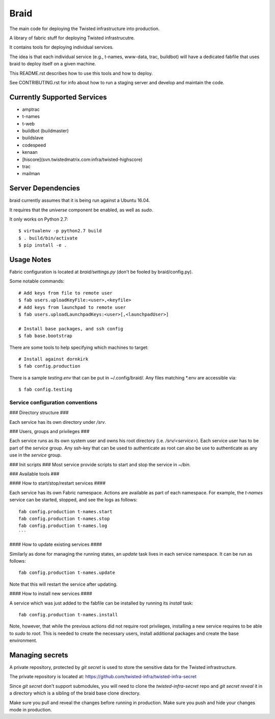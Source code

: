 Braid
#####

The main code for deploying the Twisted infrastructure into production.

A library of fabric stuff for deploying Twisted infrastrucutre.

It contains tools for deploying individual services.

The idea is that each individual service (e.g., t-names, www-data, trac,
buildbot) will have a dedicated fabfile that uses braid to deploy itself on a
given machine.

This README.rst describes how to use this tools and how to deploy.

See CONTRIBUTING.rst for info about how to run a staging server and develop
and maintain the code.


Currently Supported Services
============================

- amptrac
- t-names
- t-web
- buildbot (buildmaster)
- buildslave
- codespeed
- kenaan
- [hiscore](svn.twistedmatrix.com:infra/twisted-highscore)
- trac
- mailman


Server Dependencies
===================

braid currently assumes that it is being run against a Ubuntu 16.04.

It requires that the `universe` component be enabled, as well as `sudo`.

It only works on Python 2.7::

    $ virtualenv -p python2.7 build
    $ . build/bin/activate
    $ pip install -e .


Usage Notes
===========

Fabric configuration is located at `braid/settings.py`
(don't be fooled by braid/config.py).

Some notable commands::

    # Add keys from file to remote user
    $ fab users.uploadKeyFile:<user>,<keyfile>
    # Add keys from launchpad to remote user
    $ fab users.uploadLaunchpadKeys:<user>[,<launchpadUser>]

    # Install base packages, and ssh config
    $ fab base.bootstrap

There are some tools to help specifying which machines to target::

    # Install against dornkirk
    $ fab config.production

There is a sample `testing.env` that can be put in ~/.config/braid/.
Any files matching *.env are accessible via::

    $ fab config.testing


Service configuration conventions
--------------------------------


### Directory structure ###

Each service has its own directory under `/srv`.

### Users, groups and privileges ###

Each service runs as its own system user and owns his root directory (i.e.  `/srv/<service>`).
Each service user has to be part of the `service` group.
Any ssh-key that can be used to authenticate as root can also be use to authenticate as any use in the `service` group.

### Init scripts ###
Most service provide scripts to start and stop the service in `~/bin`.

### Available tools ###

#### How to start/stop/restart services ####

Each service has its own Fabric namespace.
Actions are available as part of each namespace. For example, the `t-names` service can be started, stopped, and see the logs as follows::

    fab config.production t-names.start
    fab config.production t-names.stop
    fab config.production t-names.log
    ```

#### How to update existing services ####

Similarly as done for managing the running states, an `update` task lives in each service namespace. It can be run as follows::

    fab config.production t-names.update

Note that this will restart the service after updating.

#### How to install new services ####

A service which was just added to the fabfile can be installed by running its `install` task::

    fab config.production t-names.install

Note, however, that while the previous actions did not require root privileges, installing a new service requires to be able to `sudo` to `root`.
This is needed to create the necessary users, install additional packages and create the base environment.


Managing secrets
================

A private repository, protected by `git secret` is used to store the sensitive
data for the Twisted infrastructure.

The private repository is located at:
https://github.com/twisted-infra/twisted-infra-secret

Since `git secret` don't support submodules, you will need to clone the
`twisted-infra-secret` repo and `git secret reveal` it in a directory
which is a sibling of the braid base clone directory.

Make sure you pull and reveal the changes before running in production.
Make sure you push and hide your changes mode in production.
